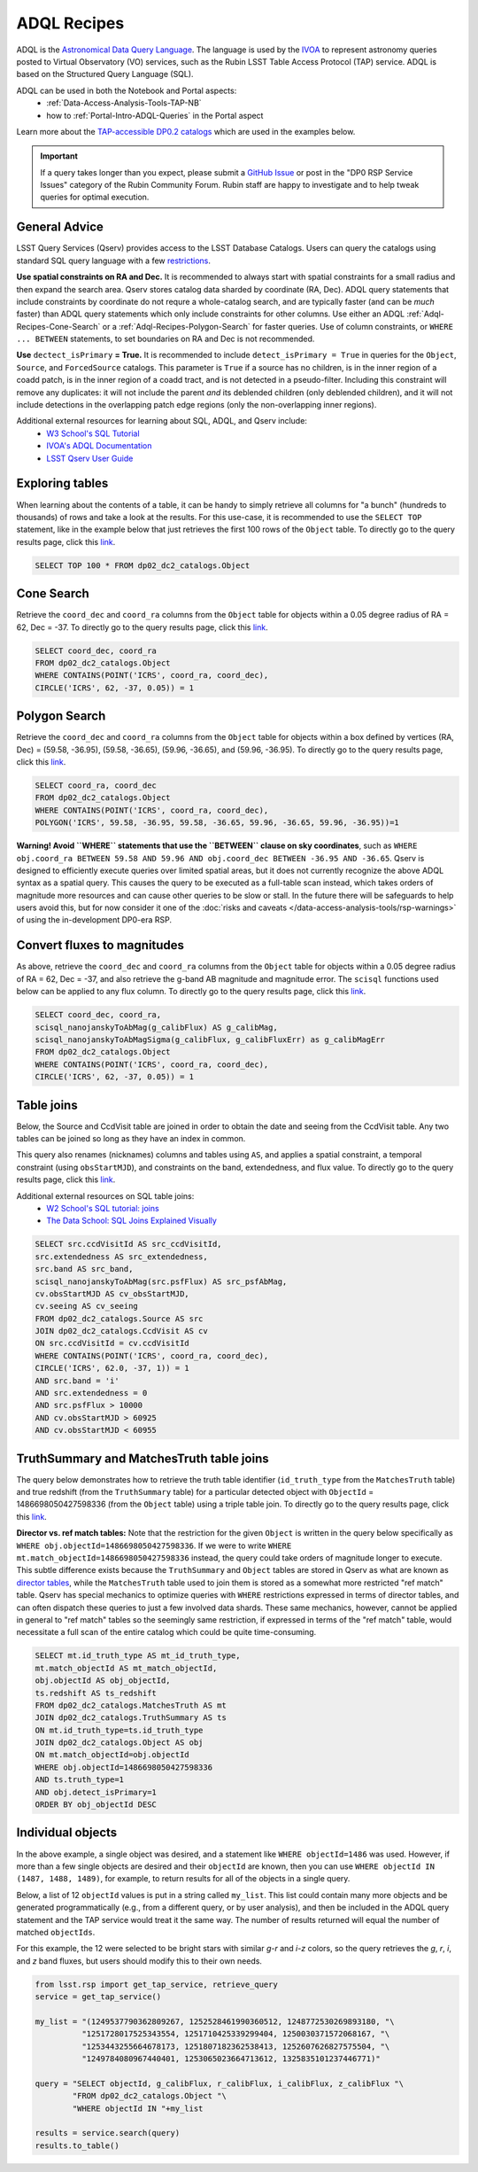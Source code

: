 .. Review the README on instructions to contribute.
.. Review the style guide to keep a consistent approach to the documentation.
.. Static objects, such as figures, should be stored in the _static directory. Review the _static/README on instructions to contribute.
.. Do not remove the comments that describe each section. They are included to provide guidance to contributors.
.. Do not remove other content provided in the templates, such as a section. Instead, comment out the content and include comments to explain the situation. For example:
	- If a section within the template is not needed, comment out the section title and label reference. Do not delete the expected section title, reference or related comments provided from the template.
    - If a file cannot include a title (surrounded by ampersands (#)), comment out the title from the template and include a comment explaining why this is implemented (in addition to applying the ``title`` directive).

.. This is the label that can be used for cross referencing this file.
.. Recommended title label format is "Directory Name"-"Title Name" -- Spaces should be replaced by hyphens.
.. _Data-Access-Analysis-Tools-Adql-Recipes:
.. Each section should include a label for cross referencing to a given area.
.. Recommended format for all labels is "Title Name"-"Section Name" -- Spaces should be replaced by hyphens.
.. To reference a label that isn't associated with an reST object such as a title or figure, you must include the link and explicit title using the syntax :ref:`link text <label-name>`.
.. A warning will alert you of identical labels during the linkcheck process.


############
ADQL Recipes
############

.. This section should provide a brief, top-level description of the page.

ADQL is the `Astronomical Data Query Language <https://www.ivoa.net/documents/ADQL/>`_.
The language is used by the `IVOA <https://ivoa.net>`_ to represent astronomy queries posted to Virtual Observatory (VO) services, such as the Rubin LSST Table Access Protocol (TAP) service.
ADQL is based on the Structured Query Language (SQL).

ADQL can be used in both the Notebook and Portal aspects:
 - :ref:`Data-Access-Analysis-Tools-TAP-NB`
 - how to :ref:`Portal-Intro-ADQL-Queries` in the Portal aspect

Learn more about the `TAP-accessible DP0.2 catalogs <https://dp0-2.lsst.io/data-products-dp0-2/index.html#catalogs>`__ which are used in the examples below.

.. Important::
    If a query takes longer than you expect, please submit a `GitHub Issue <https://github.com/rubin-dp0/Support>`__
    or post in the "DP0 RSP Service Issues" category of the Rubin Community Forum.
    Rubin staff are happy to investigate and to help tweak queries for optimal execution.


.. _Adql-Recipes-General-Advice:

General Advice
==============

LSST Query Services (Qserv) provides access to the LSST Database Catalogs.
Users can query the catalogs using standard SQL query language with a few `restrictions <https://qserv.lsst.io/user/index.html#restrictions>`__.

**Use spatial constraints on RA and Dec.**
It is recommended to always start with spatial constraints for a small radius and then expand the search area.
Qserv stores catalog data sharded by coordinate (RA, Dec).
ADQL query statements that include constraints by coordinate do not requre a whole-catalog search,
and are typically faster (and can be *much* faster) than ADQL query statements which only include constraints for other columns.
Use either an ADQL :ref:`Adql-Recipes-Cone-Search` or a :ref:`Adql-Recipes-Polygon-Search` for faster queries.
Use of column constraints, or ``WHERE ... BETWEEN`` statements, to set boundaries on RA and Dec is not recommended.

**Use** ``dectect_isPrimary`` **= True.**
It is recommended to include ``detect_isPrimary = True`` in queries for the ``Object``, ``Source``, and ``ForcedSource`` catalogs.
This parameter is ``True`` if a source has no children, is in the inner region of a coadd patch, is in the inner region of a coadd tract, and is not detected in a pseudo-filter.
Including this constraint will remove any duplicates:
it will not include the parent *and* its deblended children (only deblended children), and
it will not include detections in the overlapping patch edge regions (only the non-overlapping inner regions).

Additional external resources for learning about SQL, ADQL, and Qserv include:
 - `W3 School's SQL Tutorial <https://www.w3schools.com/sql/default.asp>`__
 - `IVOA's ADQL Documentation <https://www.ivoa.net/documents/ADQL/20180112/PR-ADQL-2.1-20180112.html>`__
 - `LSST Qserv User Guide <https://qserv.lsst.io/user/index.html>`__


.. _Adql-Recipes-Explore-Tables:

Exploring tables
================

When learning about the contents of a table, it can be handy to simply retrieve all columns for "a bunch" (hundreds to thousands) of rows
and take a look at the results.
For this use-case, it is recommended to use the ``SELECT TOP`` statement, like in the example below that just retrieves the first 100 rows of the ``Object`` table.
To directly go to the query results page, click this `link <https://data.lsst.cloud/portal/app/?api=tap&service=https://data.lsst.cloud/api/tap&adql=SELECT%20TOP%20100%20*%20FROM%20dp02_dc2_catalogs.Object&execute=true>`__.

.. code-block:: SQL

    SELECT TOP 100 * FROM dp02_dc2_catalogs.Object



.. _Adql-Recipes-Cone-Search:

Cone Search
===========

Retrieve the ``coord_dec`` and ``coord_ra`` columns from the ``Object`` table for objects within a 0.05 degree radius of RA = 62, Dec = -37.
To directly go to the query results page, click this `link <https://data.lsst.cloud/portal/app/?api=tap&service=https://data.lsst.cloud/api/tap&adql=SELECT%20coord_dec,coord_ra%20FROM%20dp02_dc2_catalogs.Object%20WHERE%20CONTAINS(POINT('ICRS',coord_ra,coord_dec),CIRCLE('ICRS',62,-37,0.05))%3D1&execute=true>`__.

.. code-block:: SQL

   SELECT coord_dec, coord_ra 
   FROM dp02_dc2_catalogs.Object 
   WHERE CONTAINS(POINT('ICRS', coord_ra, coord_dec), 
   CIRCLE('ICRS', 62, -37, 0.05)) = 1


.. _Adql-Recipes-Polygon-Search:

Polygon Search
==============

Retrieve the ``coord_dec`` and ``coord_ra`` columns from the ``Object`` table for objects 
within a box defined by vertices (RA, Dec) = (59.58, -36.95), (59.58, -36.65), (59.96, -36.65), and (59.96, -36.95).
To directly go to the query results page, click this `link <https://data.lsst.cloud/portal/app/?api=tap&service=https://data.lsst.cloud/api/tap&adql=SELECT%20coord_dec,coord_ra%20FROM%20dp02_dc2_catalogs.Object%20WHERE%20CONTAINS(POINT('ICRS',coord_ra,coord_dec),POLYGON('ICRS',59.58,-36.95,59.58,-36.65,59.96,-36.65,59.96,-36.95))%3D1&execute=true>`__.

.. code-block:: SQL

   SELECT coord_ra, coord_dec
   FROM dp02_dc2_catalogs.Object
   WHERE CONTAINS(POINT('ICRS', coord_ra, coord_dec), 
   POLYGON('ICRS', 59.58, -36.95, 59.58, -36.65, 59.96, -36.65, 59.96, -36.95))=1


**Warning! Avoid ``WHERE`` statements that use the ``BETWEEN`` clause on sky coordinates**, such as
``WHERE obj.coord_ra BETWEEN 59.58 AND 59.96 AND obj.coord_dec BETWEEN -36.95 AND -36.65``.
Qserv is designed to efficiently execute queries over limited spatial areas, 
but it does not currently recognize the above ADQL syntax as a spatial query.
This causes the query to be executed as a full-table scan instead, which takes orders of magnitude 
more resources and can cause other queries to be slow or stall.
In the future there will be safeguards to help users avoid this, but for now consider it one of the
:doc:`risks and caveats </data-access-analysis-tools/rsp-warnings>` of using the in-development DP0-era RSP.


.. _Adql-Recipes-FluxToMags:

Convert fluxes to magnitudes
============================

As above, retrieve the ``coord_dec`` and ``coord_ra`` columns from the ``Object`` table for objects within a 0.05 degree radius of RA = 62, Dec = -37,
and also retrieve the g-band AB magnitude and magnitude error.
The ``scisql`` functions used below can be applied to any flux column.
To directly go to the query results page, click this `link <https://data.lsst.cloud/portal/app/?api=tap&service=https://data.lsst.cloud/api/tap&adql=SELECT%20coord_dec,%20coord_ra,%20scisql_nanojanskyToAbMag(g_calibFlux)%20AS%20g_calibMag,%20scisql_nanojanskyToAbMagSigma(g_calibFlux,%20g_calibFluxErr)%20AS%20g_calibMagErr%20FROM%20dp02_dc2_catalogs.Object%20WHERE%20CONTAINS(POINT('ICRS',%20coord_ra,%20coord_dec),%20CIRCLE('ICRS',%2062,%20-37,%200.05))%3D1&execute=true>`__.

.. code-block:: SQL

   SELECT coord_dec, coord_ra, 
   scisql_nanojanskyToAbMag(g_calibFlux) AS g_calibMag, 
   scisql_nanojanskyToAbMagSigma(g_calibFlux, g_calibFluxErr) as g_calibMagErr 
   FROM dp02_dc2_catalogs.Object 
   WHERE CONTAINS(POINT('ICRS', coord_ra, coord_dec), 
   CIRCLE('ICRS', 62, -37, 0.05)) = 1


.. _Adql-Recipes-Table-Joins:

Table joins
===========

Below, the Source and CcdVisit table are joined in order to obtain the date and seeing from the CcdVisit table.
Any two tables can be joined so long as they have an index in common.

This query also renames (nicknames) columns and tables using ``AS``,
and applies a spatial constraint, a temporal constraint (using ``obsStartMJD``), 
and constraints on the band, extendedness, and flux value.
To directly go to the query results page, click this `link <https://data.lsst.cloud/portal/app/?api=tap&service=https://data.lsst.cloud/api/tap&adql=SELECT%20src.ccdVisitId%20AS%20src_ccdVisitId,%20src.extendedness%20AS%20src_extendedness,%20src.band%20AS%20src_band,%20scisql_nanojanskyToAbMag(src.psfFlux)%20AS%20src_psfAbMag,%20cv.obsStartMJD%20AS%20cv_obsStartMJD,%20cv.seeing%20AS%20cv_seeing%20FROM%20dp02_dc2_catalogs.Source%20AS%20src%20JOIN%20dp02_dc2_catalogs.CcdVisit%20AS%20cv%20ON%20src.ccdVisitId%20%3D%20cv.ccdVisitId%20WHERE%20CONTAINS(POINT('ICRS',%20coord_ra,%20coord_dec),%20CIRCLE('ICRS',%2062.0,%20-37,%201))%20%3D%201%20AND%20src.band%20%3D%20'i'%20AND%20src.extendedness%20%3D%200%20AND%20src.psfFlux%20%3E%2010000%20AND%20cv.obsStartMJD%20%3E%2060925%20AND%20cv.obsStartMJD%20%3C%2060955&execute=true>`__.

Additional external resources on SQL table joins:
 - `W2 School's SQL tutorial: joins <https://www.w3schools.com/sql/sql_join.asp>`__
 - `The Data School: SQL Joins Explained Visually <https://dataschool.com/how-to-teach-people-sql/sql-join-types-explained-visually/>`__

.. code-block:: SQL

   SELECT src.ccdVisitId AS src_ccdVisitId, 
   src.extendedness AS src_extendedness, 
   src.band AS src_band, 
   scisql_nanojanskyToAbMag(src.psfFlux) AS src_psfAbMag, 
   cv.obsStartMJD AS cv_obsStartMJD, 
   cv.seeing AS cv_seeing 
   FROM dp02_dc2_catalogs.Source AS src 
   JOIN dp02_dc2_catalogs.CcdVisit AS cv 
   ON src.ccdVisitId = cv.ccdVisitId 
   WHERE CONTAINS(POINT('ICRS', coord_ra, coord_dec), 
   CIRCLE('ICRS', 62.0, -37, 1)) = 1 
   AND src.band = 'i' 
   AND src.extendedness = 0 
   AND src.psfFlux > 10000 
   AND cv.obsStartMJD > 60925 
   AND cv.obsStartMJD < 60955



.. _Adql-Recipes-Truth-Summary:

TruthSummary and MatchesTruth table joins
=========================================

The query below demonstrates how to retrieve the truth table identifier (``id_truth_type`` from the ``MatchesTruth`` table)
and true redshift (from the ``TruthSummary`` table) for a particular detected object with ``ObjectId`` = 1486698050427598336 (from the ``Object`` table)
using a triple table join. To directly go to the query results page, click this `link <https://data.lsst.cloud/portal/app/?api=tap&service=https://data.lsst.cloud/api/tap&adql=SELECT%20mt.id_truth_type%20AS%20mt_id_truth_type,%20mt.match_objectId%20AS%20mt_match_objectId,%20obj.objectId%20AS%20obj_objectId,%20ts.redshift%20AS%20ts_redshift%20FROM%20dp02_dc2_catalogs.MatchesTruth%20AS%20mt%20JOIN%20dp02_dc2_catalogs.TruthSummary%20AS%20ts%20ON%20mt.id_truth_type%3Dts.id_truth_type%20JOIN%20dp02_dc2_catalogs.Object%20AS%20obj%20ON%20mt.match_objectId%3Dobj.objectId%20WHERE%20obj.objectId%3D1486698050427598336%20AND%20ts.truth_type%3D1%20AND%20obj.detect_isPrimary%3D1%20ORDER%20BY%20obj_objectId%20DESC&execute=true>`__.

**Director vs. ref match tables:** 
Note that the restriction for the given ``Object`` is written in the query below specifically as ``WHERE obj.objectId=1486698050427598336``.
If we were to write ``WHERE mt.match_objectId=1486698050427598336`` instead, the query could take orders of magnitude longer to execute.
This subtle difference exists because the ``TruthSummary`` and ``Object`` tables are stored in Qserv as what are known as `director tables <https://qserv.lsst.io/user/index.html#director-table>`__,
while the ``MatchesTruth`` table used to join them is stored as a somewhat more restricted "ref match" table.
Qserv has special mechanics to optimize queries with ``WHERE`` restrictions expressed in terms of director tables,
and can often dispatch these queries to just a few involved data shards.
These same mechanics, however, cannot be applied in general to "ref match" tables so the seemingly same restriction,
if expressed in terms of the "ref match" table, would necessitate a full scan of the entire catalog which could be quite time-consuming.

.. code-block:: SQL

    SELECT mt.id_truth_type AS mt_id_truth_type, 
    mt.match_objectId AS mt_match_objectId, 
    obj.objectId AS obj_objectId, 
    ts.redshift AS ts_redshift 
    FROM dp02_dc2_catalogs.MatchesTruth AS mt 
    JOIN dp02_dc2_catalogs.TruthSummary AS ts 
    ON mt.id_truth_type=ts.id_truth_type 
    JOIN dp02_dc2_catalogs.Object AS obj 
    ON mt.match_objectId=obj.objectId 
    WHERE obj.objectId=1486698050427598336 
    AND ts.truth_type=1 
    AND obj.detect_isPrimary=1 
    ORDER BY obj_objectId DESC


.. _Adql-Recipes-ObjectIds:

Individual objects
==================

In the above example, a single object was desired, and a statement like ``WHERE objectId=1486`` was used.
However, if more than a few single objects are desired and their ``objectId`` are known, 
then you can use ``WHERE objectId IN (1487, 1488, 1489)``, for example, to return results for all of the objects in a single query.

Below, a list of 12 ``objectId`` values is put in a string called ``my_list``. 
This list could contain many more objects and be generated programmatically (e.g., from a different query, or by user analysis),
and then be included in the ADQL query statement and the TAP service would treat it the same way.
The number of results returned will equal the number of matched ``objectIds``. 

For this example, the 12 were selected to be bright stars with similar *g-r* and *i-z* colors,
so the query retrieves the *g*, *r*, *i*, and *z* band fluxes, but users should modify this to their own needs.

.. code-block:: python

    from lsst.rsp import get_tap_service, retrieve_query
    service = get_tap_service()
    
    my_list = "(1249537790362809267, 1252528461990360512, 1248772530269893180, "\
              "1251728017525343554, 1251710425339299404, 1250030371572068167, "\
              "1253443255664678173, 1251807182362538413, 1252607626827575504, "\
              "1249784080967440401, 1253065023664713612, 1325835101237446771)"
    
    query = "SELECT objectId, g_calibFlux, r_calibFlux, i_calibFlux, z_calibFlux "\
            "FROM dp02_dc2_catalogs.Object "\
            "WHERE objectId IN "+my_list
	    
    results = service.search(query)
    results.to_table()
